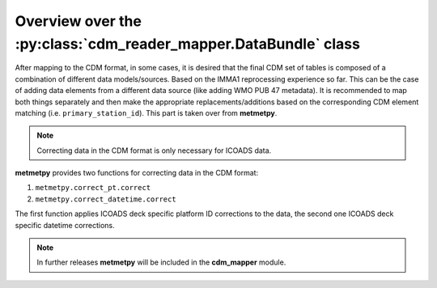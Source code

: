 Overview over the :py:class:`cdm_reader_mapper.DataBundle` class
================================================================



After mapping to the CDM format, in some cases, it is desired that the final CDM set of tables is composed of a combination of different data models/sources. Based on the IMMA1 reprocessing experience so far. This can be the case of adding data elements from a different data source (like adding WMO PUB 47 metadata). It is recommended to map both things separately and then make the appropriate replacements/additions based on the corresponding CDM element matching (i.e. ``primary_station_id``). This part is taken over from **metmetpy**.

.. note:: Correcting data in the CDM format is only necessary for ICOADS data.

**metmetpy** provides two functions for correcting data in the CDM format:

1. ``metmetpy.correct_pt.correct``
2. ``metmetpy.correct_datetime.correct``

The first function applies ICOADS deck specific platform ID corrections to the data, the second one ICOADS deck specific datetime corrections.

.. note:: In further releases **metmetpy** will be included in the **cdm_mapper** module.
